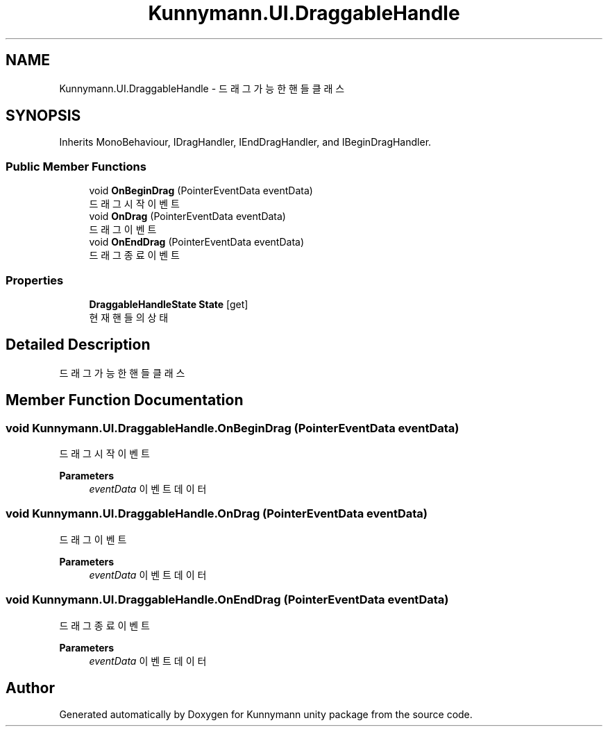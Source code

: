 .TH "Kunnymann.UI.DraggableHandle" 3 "Version 1.0" "Kunnymann unity package" \" -*- nroff -*-
.ad l
.nh
.SH NAME
Kunnymann.UI.DraggableHandle \- 드래그 가능한 핸들 클래스  

.SH SYNOPSIS
.br
.PP
.PP
Inherits MonoBehaviour, IDragHandler, IEndDragHandler, and IBeginDragHandler\&.
.SS "Public Member Functions"

.in +1c
.ti -1c
.RI "void \fBOnBeginDrag\fP (PointerEventData eventData)"
.br
.RI "드래그 시작 이벤트 "
.ti -1c
.RI "void \fBOnDrag\fP (PointerEventData eventData)"
.br
.RI "드래그 이벤트 "
.ti -1c
.RI "void \fBOnEndDrag\fP (PointerEventData eventData)"
.br
.RI "드래그 종료 이벤트 "
.in -1c
.SS "Properties"

.in +1c
.ti -1c
.RI "\fBDraggableHandleState\fP \fBState\fP\fR [get]\fP"
.br
.RI "현재 핸들의 상태 "
.in -1c
.SH "Detailed Description"
.PP 
드래그 가능한 핸들 클래스 
.SH "Member Function Documentation"
.PP 
.SS "void Kunnymann\&.UI\&.DraggableHandle\&.OnBeginDrag (PointerEventData eventData)"

.PP
드래그 시작 이벤트 
.PP
\fBParameters\fP
.RS 4
\fIeventData\fP 이벤트 데이터
.RE
.PP

.SS "void Kunnymann\&.UI\&.DraggableHandle\&.OnDrag (PointerEventData eventData)"

.PP
드래그 이벤트 
.PP
\fBParameters\fP
.RS 4
\fIeventData\fP 이벤트 데이터
.RE
.PP

.SS "void Kunnymann\&.UI\&.DraggableHandle\&.OnEndDrag (PointerEventData eventData)"

.PP
드래그 종료 이벤트 
.PP
\fBParameters\fP
.RS 4
\fIeventData\fP 이벤트 데이터
.RE
.PP


.SH "Author"
.PP 
Generated automatically by Doxygen for Kunnymann unity package from the source code\&.

